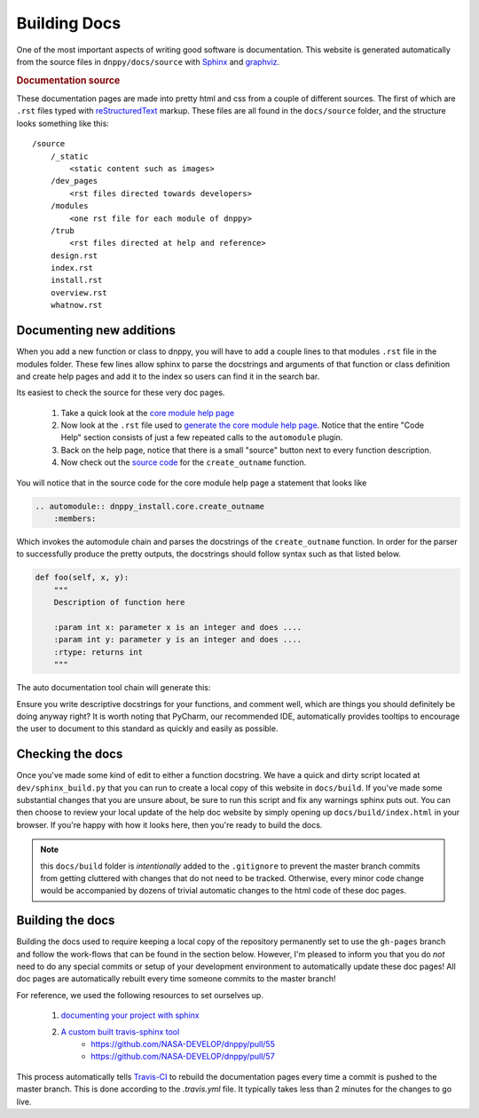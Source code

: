 Building Docs
=============

One of the most important aspects of writing good software is documentation. This website is generated automatically from the source files in ``dnppy/docs/source`` with `Sphinx`_ and `graphviz`_.

.. rubric:: Documentation source

These documentation pages are made into pretty html and css from a couple of different sources. The first of which are ``.rst`` files typed with `reStructuredText`_ markup. These files are all found in the ``docs/source`` folder, and the structure looks something like this::

    /source
        /_static
            <static content such as images>
        /dev_pages
            <rst files directed towards developers>
        /modules
            <one rst file for each module of dnppy>
        /trub
            <rst files directed at help and reference>
        design.rst
        index.rst
        install.rst
        overview.rst
        whatnow.rst


Documenting new additions
-------------------------

When you add a new function or class to dnppy, you will have to add a couple lines to that modules ``.rst`` file in the modules folder. These few lines allow sphinx to parse the docstrings and arguments of that function or class definition and create help pages and add it to the index so users can find it in the search bar.

Its easiest to check the source for these very doc pages.

    1. Take a quick look at the `core module help page`_
    2. Now look at the ``.rst`` file used to `generate the core module help page`_. Notice that the entire "Code Help" section consists of just a few repeated calls to the ``automodule`` plugin.
    3. Back on the help page, notice that there is a small "source" button next to every function description.
    4. Now check out the `source code`_ for the ``create_outname`` function.

.. _source code: https://nasa-develop.github.io/dnppy/_modules/dnppy_install/core/create_outname.html#create_outname
.. _core module help page: https://nasa-develop.github.io/dnppy/modules/core.html
.. _generate the core module help page: https://nasa-develop.github.io/dnppy/_sources/modules/core.txt

You will notice that in the source code for the core module help page a statement that looks like

.. code-block:: rst

    .. automodule:: dnppy_install.core.create_outname
        :members:

Which invokes the automodule chain and parses the docstrings of the ``create_outname`` function. In order for the parser to successfully produce the pretty outputs, the docstrings should follow syntax such as that listed below.

.. code-block:: python

    def foo(self, x, y):
        """
        Description of function here

        :param int x: parameter x is an integer and does ....
        :param int y: parameter y is an integer and does ....
        :rtype: returns int
        """

The auto documentation tool chain will generate this:

.. py:function:: foo(self, x, y)
  :noindex:

  Description of function here

  :param int x: parameter x is an integer and does...
  :param int y: parameter y is an integer and does...
  :rtype: returns int

Ensure you write descriptive docstrings for your functions, and comment well, which are things you should definitely be doing anyway right? It is worth noting that PyCharm, our recommended IDE, automatically provides tooltips to encourage the user to document to this standard as quickly and easily as possible.

Checking the docs
-----------------

Once you've made some kind of edit to either a function docstring. We have a quick and dirty script located at ``dev/sphinx_build.py`` that you can run to create a local copy of this website in ``docs/build``. If you've made some substantial changes that you are unsure about, be sure to run this script and fix any warnings sphinx puts out. You can then choose to review your local update of the help doc website by simply opening up ``docs/build/index.html`` in your browser. If you're happy with how it looks here, then you're ready to build the docs.

.. note:: this ``docs/build`` folder is `intentionally` added to the ``.gitignore`` to prevent the master branch commits from getting cluttered with changes that do not need to be tracked. Otherwise, every minor code change would be accompanied by dozens of trivial automatic changes to the html code of these doc pages.


Building the docs
-----------------

Building the docs used to require keeping a local copy of the repository permanently set to use the ``gh-pages`` branch and follow the work-flows that can be found in the section below. However, I'm pleased to inform you that you do `not` need to do any special commits or setup of your development environment to automatically update these doc pages! All doc pages are automatically rebuilt every time someone commits to the master branch!

For reference, we used the following resources to set ourselves up.

    1. `documenting your project with sphinx`_
    2. `A custom built travis-sphinx tool`_
        * https://github.com/NASA-DEVELOP/dnppy/pull/55
        * https://github.com/NASA-DEVELOP/dnppy/pull/57

This process automatically tells `Travis-CI`_ to rebuild the documentation pages every time a commit is pushed to the master branch. This is done according to the `.travis.yml` file. It typically takes less than 2 minutes for the changes to go live.


.. _reStructuredText: http://docutils.sourceforge.net/rst.html
.. _Sphinx: http://sphinx-doc.org/
.. _A custom built travis-sphinx tool: https://github.com/Syntaf/travis-sphinx
.. _Travis-CI: https://travis-ci.org/
.. _graphviz: http://www.graphviz.org/
.. _documenting your project with sphinx: https://pythonhosted.org/an_example_pypi_project/sphinx.html


